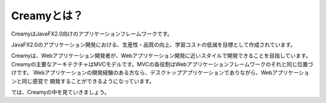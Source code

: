 =============================================
Creamyとは？
=============================================

CreamyはJavaFX2.0向けのアプリケーションフレームワークです。

JavaFX2.0のアプリケーション開発における、生産性・品質の向上、学習コストの低減を目標として作成されています。

Creamyは、Webアプリケーション開発者が、Webアプリケーション開発に近いスタイルで開発できることを目指しています。
Creamyの主要なアーキテクチャはMVCモデルです。MVCの各役割はWebアプリケーションフレームワークのそれと同じ位置づけです。
Webアプリケーションの開発経験のある方なら、デスクトップアプリケーションでありながら、Webアプリケーションと同じ感覚で
開発することができるようになっています。

では、Creamyの中を見ていきましょう。


